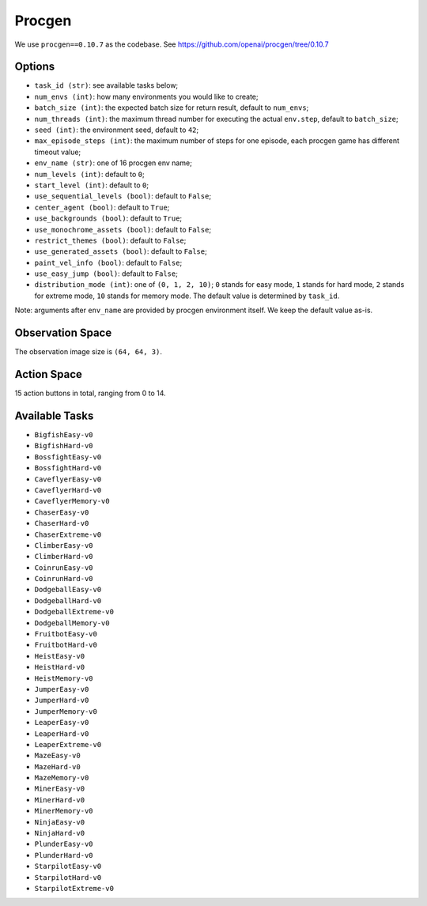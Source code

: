 Procgen
=======

We use ``procgen==0.10.7`` as the codebase.
See https://github.com/openai/procgen/tree/0.10.7


Options
-------

* ``task_id (str)``: see available tasks below;
* ``num_envs (int)``: how many environments you would like to create;
* ``batch_size (int)``: the expected batch size for return result, default to
  ``num_envs``;
* ``num_threads (int)``: the maximum thread number for executing the actual
  ``env.step``, default to ``batch_size``;
* ``seed (int)``: the environment seed, default to ``42``;
* ``max_episode_steps (int)``: the maximum number of steps for one episode,
  each procgen game has different timeout value;
* ``env_name (str)``: one of 16 procgen env name;
* ``num_levels (int)``: default to ``0``;
* ``start_level (int)``: default to ``0``;
* ``use_sequential_levels (bool)``: default to ``False``;
* ``center_agent (bool)``: default to ``True``;
* ``use_backgrounds (bool)``: default to ``True``;
* ``use_monochrome_assets (bool)``: default to ``False``;
* ``restrict_themes (bool)``: default to ``False``;
* ``use_generated_assets (bool)``: default to ``False``;
* ``paint_vel_info (bool)``: default to ``False``;
* ``use_easy_jump (bool)``: default to ``False``;
* ``distribution_mode (int)``: one of ``(0, 1, 2, 10)``; ``0`` stands for easy
  mode, ``1`` stands for hard mode, ``2`` stands for extreme mode, ``10``
  stands for memory mode. The default value is determined by ``task_id``.

Note: arguments after ``env_name`` are provided by procgen environment itself.
We keep the default value as-is.


Observation Space
-----------------

The observation image size is ``(64, 64, 3)``.


Action Space
------------

15 action buttons in total, ranging from 0 to 14.


Available Tasks
---------------

* ``BigfishEasy-v0``
* ``BigfishHard-v0``
* ``BossfightEasy-v0``
* ``BossfightHard-v0``
* ``CaveflyerEasy-v0``
* ``CaveflyerHard-v0``
* ``CaveflyerMemory-v0``
* ``ChaserEasy-v0``
* ``ChaserHard-v0``
* ``ChaserExtreme-v0``
* ``ClimberEasy-v0``
* ``ClimberHard-v0``
* ``CoinrunEasy-v0``
* ``CoinrunHard-v0``
* ``DodgeballEasy-v0``
* ``DodgeballHard-v0``
* ``DodgeballExtreme-v0``
* ``DodgeballMemory-v0``
* ``FruitbotEasy-v0``
* ``FruitbotHard-v0``
* ``HeistEasy-v0``
* ``HeistHard-v0``
* ``HeistMemory-v0``
* ``JumperEasy-v0``
* ``JumperHard-v0``
* ``JumperMemory-v0``
* ``LeaperEasy-v0``
* ``LeaperHard-v0``
* ``LeaperExtreme-v0``
* ``MazeEasy-v0``
* ``MazeHard-v0``
* ``MazeMemory-v0``
* ``MinerEasy-v0``
* ``MinerHard-v0``
* ``MinerMemory-v0``
* ``NinjaEasy-v0``
* ``NinjaHard-v0``
* ``PlunderEasy-v0``
* ``PlunderHard-v0``
* ``StarpilotEasy-v0``
* ``StarpilotHard-v0``
* ``StarpilotExtreme-v0``
